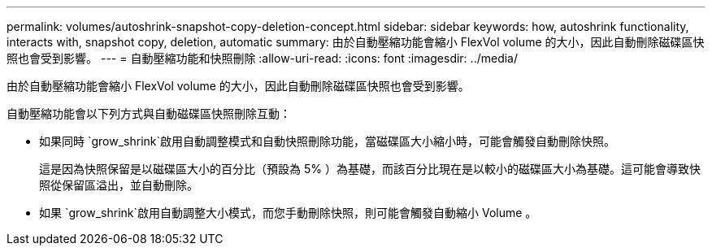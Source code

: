 ---
permalink: volumes/autoshrink-snapshot-copy-deletion-concept.html 
sidebar: sidebar 
keywords: how, autoshrink functionality, interacts with, snapshot copy, deletion, automatic 
summary: 由於自動壓縮功能會縮小 FlexVol volume 的大小，因此自動刪除磁碟區快照也會受到影響。 
---
= 自動壓縮功能和快照刪除
:allow-uri-read: 
:icons: font
:imagesdir: ../media/


[role="lead"]
由於自動壓縮功能會縮小 FlexVol volume 的大小，因此自動刪除磁碟區快照也會受到影響。

自動壓縮功能會以下列方式與自動磁碟區快照刪除互動：

* 如果同時 `grow_shrink`啟用自動調整模式和自動快照刪除功能，當磁碟區大小縮小時，可能會觸發自動刪除快照。
+
這是因為快照保留是以磁碟區大小的百分比（預設為 5% ）為基礎，而該百分比現在是以較小的磁碟區大小為基礎。這可能會導致快照從保留區溢出，並自動刪除。

* 如果 `grow_shrink`啟用自動調整大小模式，而您手動刪除快照，則可能會觸發自動縮小 Volume 。

